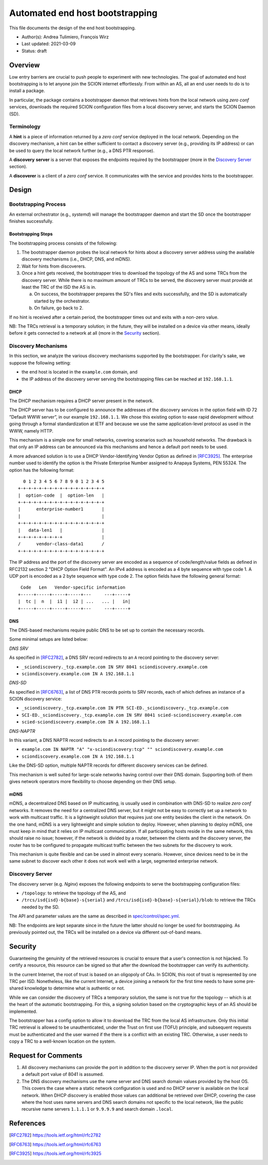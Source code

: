 ********************************
Automated end host bootstrapping
********************************

This file documents the design of the end host bootstrapping.

- Author(s): Andrea Tulimiero, François Wirz
- Last updated: 2021-03-09
- Status: draft

Overview
========

Low entry barriers are crucial to push people to experiment with new
technologies.
The goal of automated end host bootstrapping is to let anyone join the
SCION internet effortlessly.
From within an AS, all an end user needs to do is to install a package.

In particular, the package contains a bootstrapper daemon that retrieves
hints from the local network using `zero conf` services, downloads the
required SCION configuration files from a local discovery server, and starts
the SCION Daemon (SD).

Terminology
-----------

A **hint** is a piece of information returned by a `zero conf` service deployed
in the local network.
Depending on the discovery mechanism, a hint can be either sufficient to contact
a discovery server (e.g., providing its IP address) or can be used to query the local
network further (e.g., a DNS PTR response).

A **discovery** **server** is a server that exposes the endpoints required
by the bootstrapper (more in the `Discovery Server`_ section).

A **discoverer** is a client of a `zero conf` service. It communicates with the service
and provides hints to the bootstrapper.

Design
======

Bootstrapping Process
---------------------

An external orchestrator (e.g., *systemd*) will manage the bootstrapper
daemon and start the SD once the bootstrapper finishes successfully.

Bootstrapping Steps
^^^^^^^^^^^^^^^^^^^

The bootstrapping process consists of the following:

1. The bootstrapper daemon probes the local network for hints about a
   discovery server address using the available discovery mechanisms (i.e., DHCP, DNS, and mDNS).
2. Wait for hints from discoverers.
3. Once a hint gets received, the bootstrapper tries to download the topology of
   the AS and some TRCs from the discovery server. While there is no maximum amount of TRCs to
   be served, the discovery server must provide at least the TRC of the ISD the AS is in.

   a. On success, the bootstrapper prepares the SD's files and exits successfully, and the SD is automatically started by the orchestrator.
   b. On failure, go back to 2.


If no hint is received after a certain period, the bootstrapper times out
and exits with a non-zero value.

NB: The TRCs retrieval is a temporary solution; in the future, they will be
installed on a device via other means, ideally before it gets connected to
a network at all (more in the `Security`_ section).

Discovery Mechanisms
--------------------

In this section, we analyze the various discovery mechanisms supported
by the bootstrapper.
For clarity's sake, we suppose the following setting:

- the end host is located in the ``example.com`` domain, and
- the IP address of the discovery server serving the bootstrapping files can
  be reached at ``192.168.1.1``.

DHCP
^^^^

The DHCP mechanism requires a DHCP server present in the network.

The DHCP server has to be configured to announce the addresses of the discovery services
in the option field with ID 72 ”Default WWW server”, in our example ``192.168.1.1``.
We chose this existing option to ease rapid development without going through a formal standardization
at IETF and because we use the same application-level protocol as used in the WWW, namely HTTP.

This mechanism is a simple one for small networks, covering scenarios such as household networks.
The drawback is that only an IP address can be announced via this mechanisms and hence a default port needs to be used.

A more advanced solution is to use a DHCP Vendor-Identifying Vendor Option as defined in [RFC3925]_.
The enterprise number used to identify the option is the Private Enterprise Number
assigned to Anapaya Systems, PEN 55324.
The option has the following format::

      0 1 2 3 4 5 6 7 8 9 0 1 2 3 4 5
    +-+-+-+-+-+-+-+-+-+-+-+-+-+-+-+-+
    |  option-code  |  option-len   |
    +-+-+-+-+-+-+-+-+-+-+-+-+-+-+-+-+
    |      enterprise-number1       |
    |                               |
    +-+-+-+-+-+-+-+-+-+-+-+-+-+-+-+-+
    |   data-len1   |               |
    +-+-+-+-+-+-+-+-+               |
    /      vendor-class-data1       /
    +-+-+-+-+-+-+-+-+-+-+-+-+-+-+-+-+

The IP address and the port of the discovery server are encoded as a sequence of code/length/value fields
as defined in RFC2132 section 2 "DHCP Option Field Format".
An IPv4 address is encoded as a 4 byte sequence with type code 1.
A UDP port is encoded as a 2 byte sequence with type code 2.
The option fields have the following general format::

     Code   Len   Vendor-specific information
    +-----+-----+-----+-----+---     ---+-----+
    |  tc |  n  |  i1 |  i2 | ...   ... |   in|
    +-----+-----+-----+-----+---     ---+-----+

DNS
^^^

The DNS-based mechanisms require public DNS to be set up to contain the necessary records.

Some minimal setups are listed below:

*DNS SRV*

As specified in [RFC2782]_, a DNS SRV record redirects to an ``A`` record pointing to the discovery server:

- ``_sciondiscovery._tcp.example.com IN SRV 8041 sciondiscovery.example.com``
- ``sciondiscovery.example.com IN A 192.168.1.1``

*DNS-SD*

As specified in [RFC6763]_, a list of DNS PTR records points to SRV records,
each of which defines an instance of a SCION discovery service:

- ``_sciondiscovery._tcp.example.com IN PTR SCI-ED._sciondiscovery._tcp.example.com``
- ``SCI-ED._sciondiscovery._tcp.example.com IN SRV 8041 scied-sciondiscovery.example.com``
- ``scied-sciondiscovery.example.com IN A 192.168.1.1``

*DNS-NAPTR*

In this variant, a DNS NAPTR record redirects to an ``A`` record pointing to the
discovery server:

- ``example.com IN NAPTR "A" "x-sciondiscovery:tcp" "" sciondiscovery.example.com``
- ``sciondiscovery.example.com IN A 192.168.1.1``

Like the DNS-SD option, multiple NAPTR records for different discovery services
can be defined.

This mechanism is well suited for large-scale networks having control over their DNS domain.
Supporting both of them gives network operators more flexibility to choose depending on their DNS setup.

mDNS
^^^^

mDNS, a decentralized DNS based on IP multicasting, is usually used
in combination with DNS-SD to realize *zero conf* networks.
It removes the need for a centralized DNS server, but it might not be
easy to correctly set up a network to work with multicast traffic.
It is a lightweight solution that requires just one entity besides the client in the network.
On the one hand, mDNS is a very lightweight and simple solution to deploy.
However, when planning to deploy mDNS, one must keep in mind that it relies on IP multicast communication.
If all participating hosts reside in the same network, this should raise no issue; however, if the network is divided by a router,
between the clients and the discovery server, the router has to be configured to propagate multicast traffic
between the two subnets for the discovery to work.

This mechanism is quite flexible and can be used in almost every scenario.
However, since devices need to be in the same subnet to discover each other it does not work well with a large,
segmented enterprise network.

Discovery Server
----------------

The discovery server (e.g. *Nginx*) exposes the following endpoints to
serve the bootstrapping configuration files:

- ``/topology``: to retrieve the topology of the AS, and
- ``/trcs/isd{isd}-b{base}-s{serial}`` and ``/trcs/isd{isd}-b{base}-s{serial}/blob``:
  to retrieve the TRCs needed by the SD.

The API and parameter values are the same as described
in `spec/control/spec.yml <https://github.com/scionproto/scion/tree/master/spec/control/spec.yml>`_.

NB: The endpoints are kept separate since in the future the latter should no
longer be used for bootstrapping.  As previously pointed out, the TRCs will be
installed on a device via different out-of-band means.


Security
========

Guaranteeing the genuinity of the retrieved resources is crucial to ensure that
a user's connection is not hijacked. To certify a resource, this resource can be signed
so that after the download the bootstrapper can verify its authenticity.

In the current Internet, the root of trust is based on an oligopoly of CAs.
In SCION, this root of trust is represented by one TRC per ISD.
Nonetheless, like the current Internet, a device joining a network for the first time
needs to have some pre-shared knowledge to determine what is authentic or not.

While we can consider the discovery of TRCs a temporary solution, the same is not true for the
topology -- which is at the heart of the automatic bootstrapping.
For this, a signing solution based on the cryptographic keys of an AS should be implemented.

The bootstrapper has a config option to allow it to download the TRC from the
local AS infrastructure.
Only this initial TRC retrieval is allowed to be unauthenticated, under the
Trust on first use (TOFU) principle, and subsequent requests must be
authenticated and the user warned if the there is a conflict with an existing
TRC.
Otherwise, a user needs to copy a TRC to a well-known location on the system.

Request for Comments
====================

1. All discovery mechanisms can provide the port in addition to the discovery
   server IP. When the port is not provided a default port value of 8041 is
   assumed.
2. The DNS discovery mechanisms use the name server and DNS search domain
   values provided by the host OS. This covers the case where a static network
   configuration is used and no DHCP server is available on the local network.
   When DHCP discovery is enabled those values can additional be retrieved over
   DHCP, covering the case where the host uses name servers and DNS search
   domains not specific to the local network, like the public recursive name
   servers ``1.1.1.1`` or ``9.9.9.9`` and search domain ``.local``.

References
==========

.. [RFC2782] https://tools.ietf.org/html/rfc2782
.. [RFC6763] https://tools.ietf.org/html/rfc6763
.. [RFC3925] https://tools.ietf.org/html/rfc3925


